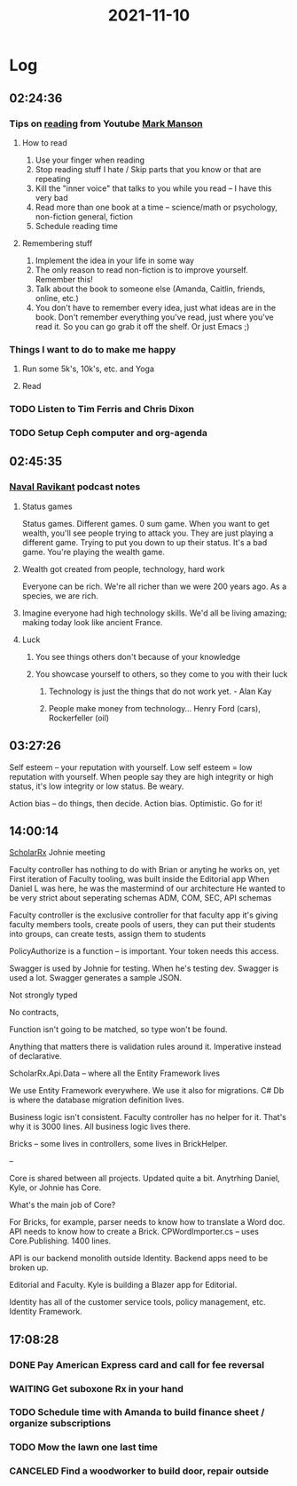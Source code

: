 :PROPERTIES:
:ID:       4f317cc7-b077-480c-b6aa-6b8247160fcf
:END:
#+TITLE: 2021-11-10
#+filetags: Daily

* Log

** 02:24:36

*** Tips on [[id:90762aaa-be10-42ac-a93d-1935c323f57c][reading]] from Youtube [[id:af349a3f-700f-4255-bf97-6978734777d2][Mark Manson]]

**** How to read

1. Use your finger when reading
2. Stop reading stuff I hate / Skip parts that you know or that are repeating
3. Kill the "inner voice" that talks to you while you read -- I have this very bad
4. Read more than one book at a time -- science/math or psychology, non-fiction general, fiction
5. Schedule reading time

**** Remembering stuff

1. Implement the idea in your life in some way
2. The only reason to read non-fiction is to improve yourself. Remember this!
3. Talk about the book to someone else (Amanda, Caitlin, friends, online, etc.)
4. You don't have to remember every idea, just what ideas are in the book. Don't remember everything you've read, just where you've read it. So you can go grab it off the shelf. Or just Emacs ;)

*** Things I want to do to make me happy

**** Run some 5k's, 10k's, etc. and Yoga
**** Read

*** TODO Listen to Tim Ferris and Chris Dixon
*** TODO Setup Ceph computer and org-agenda

** 02:45:35

*** [[id:8bf7fe9b-56fa-471e-98ea-c3a52d1b9b94][Naval Ravikant]] podcast notes

**** Status games
Status games. Different games. 0 sum game. When you want to get wealth, you'll see people trying to attack you. They are just playing a different game. Trying to put you down to up their status. It's a bad game. You're playing the wealth game.

**** Wealth got created from people, technology, hard work
Everyone can be rich. We're all richer than we were 200 years ago. As a species, we are rich.

**** Imagine everyone had high technology skills. We'd all be living amazing; making today look like ancient France.

**** Luck
***** You see things others don't because of your knowledge
***** You showcase yourself to others, so they come to you with their luck
****** Technology is just the things that do not work yet. - Alan Kay
****** People make money from technology... Henry Ford (cars), Rockerfeller (oil)

** 03:27:26

Self esteem -- your reputation with yourself. Low self esteem = low reputation with yourself.
When people say they are high integrity or high status, it's low integrity or low status. Be weary.

Action bias -- do things, then decide. Action bias. Optimistic. Go for it!

** 14:00:14

[[id:23E5974A-2B42-401E-A6D8-6C5BDD514D83][ScholarRx]] Johnie meeting

Faculty controller has nothing to do with Brian or anyting he works on, yet
First iteration of Faculty tooling, was built inside the Editorial app
When Daniel L was here, he was the mastermind of our architecture
He wanted to be very strict about seperating schemas
ADM, COM, SEC, API schemas

Faculty controller is the exclusive controller for that faculty app
it's giving faculty members tools, create pools of users, they can put their students into groups, can create tests, assign them to students

PolicyAuthorize is a function -- is important. Your token needs this access.

Swagger is used by Johnie for testing. When he's testing dev. Swagger is used a lot.
Swagger generates a sample JSON.

    Not strongly typed

    No contracts,

    Function isn't going to be matched, so type won't be found.

    Anything that matters there is validation rules around it. Imperative instead of declarative.

    ScholarRx.Api.Data -- where all the Entity Framework lives

    We use Entity Framework everywhere. We use it also for migrations. C# Db is where the database migration definition lives.

    Business logic isn't consistent. Faculty controller has no helper for it. That's why it is 3000 lines. All business logic lives there.

    Bricks -- some lives in controllers, some lives in BrickHelper.

--

    Core is shared between all projects.  Updated quite a bit. Anytrhing Daniel, Kyle, or Johnie has Core.

    What's the main job of Core?

    For Bricks, for example, parser needs to know how to translate a Word doc. API needs to know how to create a Brick.
     CPWordImporter.cs -- uses Core.Publishing. 1400 lines.

     API is our backend monolith outside Identity. Backend apps need to be broken up.

     Editorial and Faculty. Kyle is building a Blazer app for Editorial.

     Identity has all of the customer service tools, policy management, etc. Identity Framework.

** 17:08:28

*** DONE Pay American Express card and call for fee reversal
*** WAITING Get suboxone Rx in your hand
*** TODO Schedule time with Amanda to build finance sheet / organize subscriptions
*** TODO Mow the lawn one last time
*** CANCELED Find a woodworker to build door, repair outside
